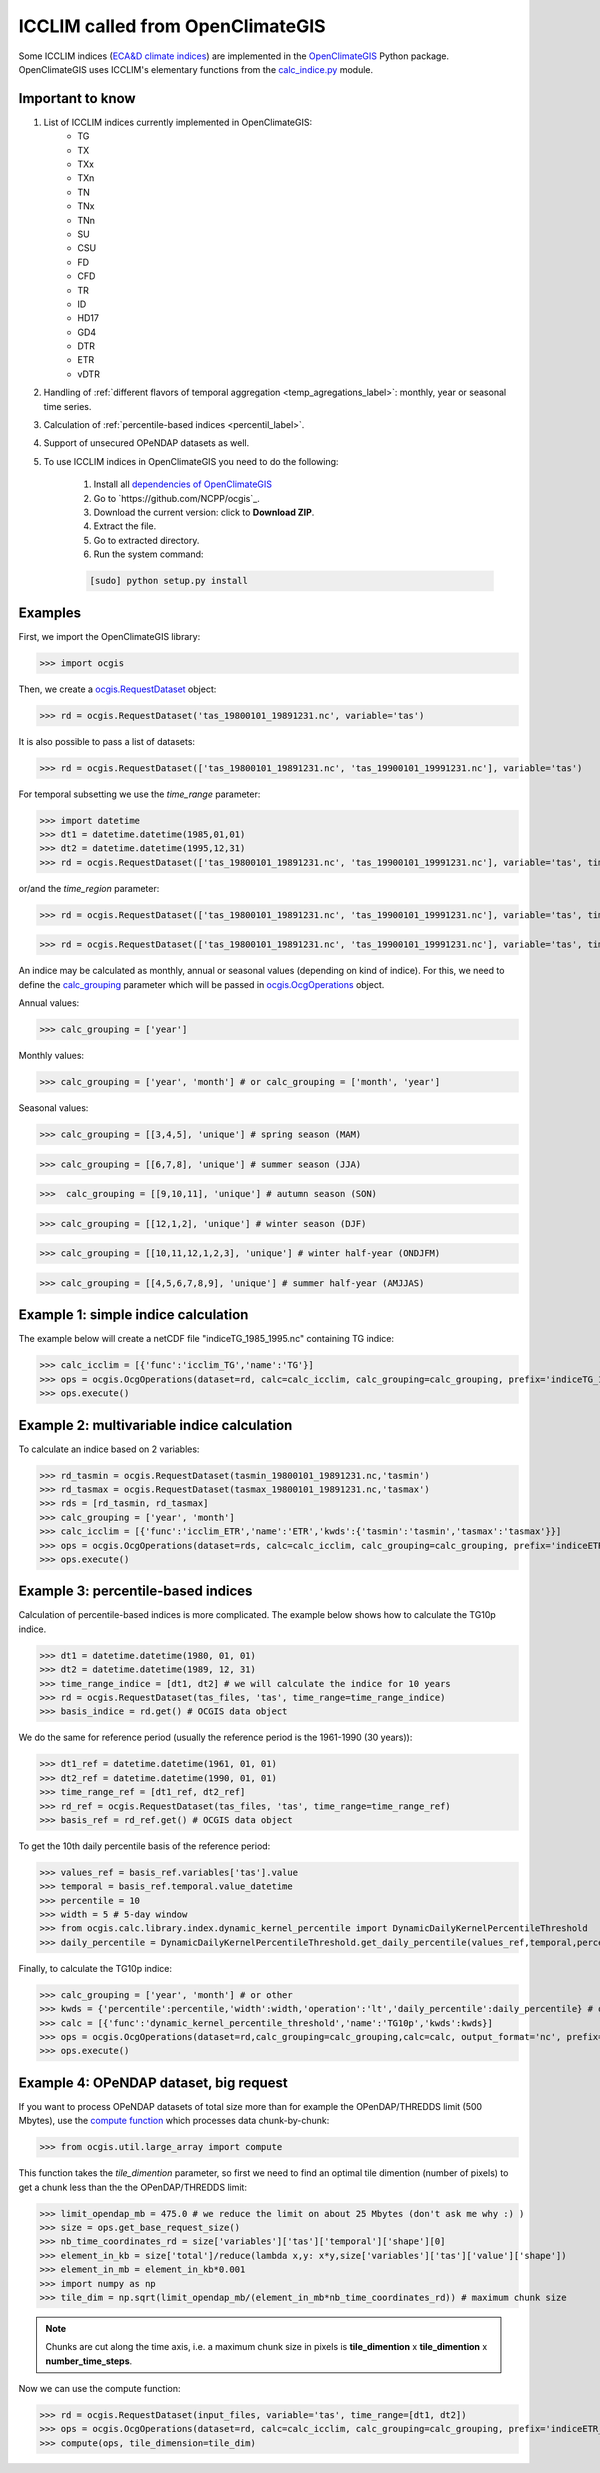 .. _icclim_ocgis:

ICCLIM called from OpenClimateGIS
==================================
Some ICCLIM indices (`ECA&D climate indices <http://eca.knmi.nl/documents/atbd.pdf>`_) are implemented in the `OpenClimateGIS <http://ncpp.github.io/ocgis/index.html>`_ Python package. OpenClimateGIS uses ICCLIM's
elementary functions from  the `calc_indice.py <https://github.com/tatarinova/icclim/blob/master/icclim/calc_indice.py>`_ module.

Important to know
-----------------
1. List of ICCLIM indices currently implemented in OpenClimateGIS:
    - TG
    - TX
    - TXx
    - TXn
    - TN
    - TNx
    - TNn
    - SU
    - CSU
    - FD
    - CFD
    - TR
    - ID
    - HD17
    - GD4
    
    - DTR
    - ETR
    - vDTR

2. Handling of :ref:`different flavors of temporal aggregation <temp_agregations_label>`: monthly, year or seasonal time series.
3. Calculation of :ref:`percentile-based indices <percentil_label>`.
4. Support of unsecured OPeNDAP datasets as well. 

5. To use ICCLIM indices in OpenClimateGIS you need to do the following:

    1. Install all `dependencies of OpenClimateGIS <https://www.earthsystemcog.org/projects/openclimategis/dependencies>`_ 
    2. Go to `https://github.com/NCPP/ocgis`_.
    3. Download the current version: click to **Download ZIP**.
    4. Extract the file.
    5. Go to extracted directory.
    6. Run the system command:

    .. code-block:: sh
        
        [sudo] python setup.py install

Examples
---------
First, we import the OpenClimateGIS library:

>>> import ocgis


Then, we create a `ocgis.RequestDataset <http://ncpp.github.io/ocgis/api.html#ocgis.RequestDataset>`_ object:

>>> rd = ocgis.RequestDataset('tas_19800101_19891231.nc', variable='tas')

It is also possible to pass a list of datasets:

>>> rd = ocgis.RequestDataset(['tas_19800101_19891231.nc', 'tas_19900101_19991231.nc'], variable='tas')

For temporal subsetting we use the *time_range* parameter:

>>> import datetime
>>> dt1 = datetime.datetime(1985,01,01)
>>> dt2 = datetime.datetime(1995,12,31)
>>> rd = ocgis.RequestDataset(['tas_19800101_19891231.nc', 'tas_19900101_19991231.nc'], variable='tas', time_range=[dt1, dt2])

or/and the *time_region* parameter:

>>> rd = ocgis.RequestDataset(['tas_19800101_19891231.nc', 'tas_19900101_19991231.nc'], variable='tas', time_region={'month':[6,7,8]})

>>> rd = ocgis.RequestDataset(['tas_19800101_19891231.nc', 'tas_19900101_19991231.nc'], variable='tas', time_region={'year':[1989,1990,1991],'month':[6,7,8]})


.. _temp_agregations_label:

An indice may be calculated as monthly, annual or seasonal values (depending on kind of indice).
For this, we need to define the `calc_grouping <http://ncpp.github.io/ocgis/api.html#calc-grouping-headline>`_ parameter
which will be passed in `ocgis.OcgOperations <http://ncpp.github.io/ocgis/api.html#ocgis.OcgOperations>`_ object.

Annual values:

>>> calc_grouping = ['year']

Monthly values:

>>> calc_grouping = ['year', 'month'] # or calc_grouping = ['month', 'year']

Seasonal values:

>>> calc_grouping = [[3,4,5], 'unique'] # spring season (MAM)

>>> calc_grouping = [[6,7,8], 'unique'] # summer season (JJA)

>>>  calc_grouping = [[9,10,11], 'unique'] # autumn season (SON)

>>> calc_grouping = [[12,1,2], 'unique'] # winter season (DJF)

>>> calc_grouping = [[10,11,12,1,2,3], 'unique'] # winter half-year (ONDJFM)

>>> calc_grouping = [[4,5,6,7,8,9], 'unique'] # summer half-year (AMJJAS)


Example 1: simple indice calculation
------------------------------------

The example below will create a netCDF file "indiceTG_1985_1995.nc" containing TG indice:

>>> calc_icclim = [{'func':'icclim_TG','name':'TG'}]
>>> ops = ocgis.OcgOperations(dataset=rd, calc=calc_icclim, calc_grouping=calc_grouping, prefix='indiceTG_1985_1995', output_format='nc', add_auxiliary_files=False)
>>> ops.execute()


Example 2: multivariable indice calculation
-------------------------------------------
To calculate an indice based on 2 variables:

>>> rd_tasmin = ocgis.RequestDataset(tasmin_19800101_19891231.nc,'tasmin')
>>> rd_tasmax = ocgis.RequestDataset(tasmax_19800101_19891231.nc,'tasmax')
>>> rds = [rd_tasmin, rd_tasmax]
>>> calc_grouping = ['year', 'month']
>>> calc_icclim = [{'func':'icclim_ETR','name':'ETR','kwds':{'tasmin':'tasmin','tasmax':'tasmax'}}]
>>> ops = ocgis.OcgOperations(dataset=rds, calc=calc_icclim, calc_grouping=calc_grouping, prefix='indiceETR_1980_1989', output_format='nc', add_auxiliary_files=False)
>>> ops.execute()

.. _percentil_label:

Example 3: percentile-based indices
-----------------------------------
Calculation of percentile-based indices is more complicated.
The example below shows how to calculate the TG10p indice.

>>> dt1 = datetime.datetime(1980, 01, 01)
>>> dt2 = datetime.datetime(1989, 12, 31)
>>> time_range_indice = [dt1, dt2] # we will calculate the indice for 10 years
>>> rd = ocgis.RequestDataset(tas_files, 'tas', time_range=time_range_indice)
>>> basis_indice = rd.get() # OCGIS data object

We do the same for reference period (usually the
reference period is the 1961-1990 (30 years)):

>>> dt1_ref = datetime.datetime(1961, 01, 01)
>>> dt2_ref = datetime.datetime(1990, 01, 01)
>>> time_range_ref = [dt1_ref, dt2_ref]
>>> rd_ref = ocgis.RequestDataset(tas_files, 'tas', time_range=time_range_ref)
>>> basis_ref = rd_ref.get() # OCGIS data object

To get the 10th daily percentile basis of the reference period:

>>> values_ref = basis_ref.variables['tas'].value
>>> temporal = basis_ref.temporal.value_datetime
>>> percentile = 10
>>> width = 5 # 5-day window
>>> from ocgis.calc.library.index.dynamic_kernel_percentile import DynamicDailyKernelPercentileThreshold
>>> daily_percentile = DynamicDailyKernelPercentileThreshold.get_daily_percentile(values_ref,temporal,percentile,width) # daily_percentile.shape = 366

Finally, to calculate the TG10p indice:

>>> calc_grouping = ['year', 'month'] # or other
>>> kwds = {'percentile':percentile,'width':width,'operation':'lt','daily_percentile':daily_percentile} # operation: lt = "less then", beacause we count the number of days < 10th percentile
>>> calc = [{'func':'dynamic_kernel_percentile_threshold','name':'TG10p','kwds':kwds}]
>>> ops = ocgis.OcgOperations(dataset=rd,calc_grouping=calc_grouping,calc=calc, output_format='nc', prefix='indiceTG10p_1980_1989', add_auxiliary_files=False)
>>> ops.execute()


Example 4: OPeNDAP dataset, big request
---------------------------------------
If you want to process OPeNDAP datasets of total size more than for example the OPenDAP/THREDDS limit (500 Mbytes),
use the `compute function <http://ncpp.github.io/ocgis/utility.html#ocgis.util.large_array.compute>`_ which processes data chunk-by-chunk:

>>> from ocgis.util.large_array import compute

This function takes the *tile_dimention* parameter,
so first we need to find an optimal tile dimention (number of pixels) to get a chunk less than the the OPenDAP/THREDDS limit:

>>> limit_opendap_mb = 475.0 # we reduce the limit on about 25 Mbytes (don't ask me why :) )
>>> size = ops.get_base_request_size()
>>> nb_time_coordinates_rd = size['variables']['tas']['temporal']['shape'][0]
>>> element_in_kb = size['total']/reduce(lambda x,y: x*y,size['variables']['tas']['value']['shape'])
>>> element_in_mb = element_in_kb*0.001
>>> import numpy as np
>>> tile_dim = np.sqrt(limit_opendap_mb/(element_in_mb*nb_time_coordinates_rd)) # maximum chunk size 

.. note:: Chunks are cut along the time axis, i.e. a maximum chunk size in pixels is **tile_dimention** x **tile_dimention** x **number_time_steps**.

.. figure:: /images/chunks.png
   :scale: 90%


Now we can use the compute function:

>>> rd = ocgis.RequestDataset(input_files, variable='tas', time_range=[dt1, dt2])
>>> ops = ocgis.OcgOperations(dataset=rd, calc=calc_icclim, calc_grouping=calc_grouping, prefix='indiceETR_1980_1989', add_auxiliary_files=False)
>>> compute(ops, tile_dimension=tile_dim)